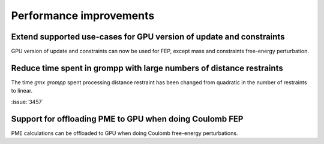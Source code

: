 Performance improvements
^^^^^^^^^^^^^^^^^^^^^^^^

.. Note to developers!
   Please use """"""" to underline the individual entries for fixed issues in the subfolders,
   otherwise the formatting on the webpage is messed up.
   Also, please use the syntax :issue:`number` to reference issues on GitLab, without the
   a space between the colon and number!

Extend supported use-cases for GPU version of update and constraints
""""""""""""""""""""""""""""""""""""""""""""""""""""""""""""""""""""

GPU version of update and constraints can now be used for FEP, except mass and constraints
free-energy perturbation.
       
Reduce time spent in grompp with large numbers of distance restraints
"""""""""""""""""""""""""""""""""""""""""""""""""""""""""""""""""""""

The time `gmx grompp` spent processing distance restraint has been
changed from quadratic in the number of restraints to linear.
       
:issue:`3457`

Support for offloading PME to GPU when doing Coulomb FEP
""""""""""""""""""""""""""""""""""""""""""""""""""""""""

PME calculations can be offloaded to GPU when doing Coulomb free-energy perturbations.

